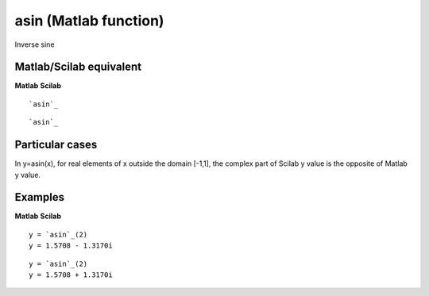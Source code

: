 


asin (Matlab function)
======================

Inverse sine



Matlab/Scilab equivalent
~~~~~~~~~~~~~~~~~~~~~~~~
**Matlab** **Scilab**

::

    `asin`_



::

    `asin`_




Particular cases
~~~~~~~~~~~~~~~~

In y=asin(x), for real elements of x outside the domain [-1,1], the
complex part of Scilab y value is the opposite of Matlab y value.



Examples
~~~~~~~~
**Matlab** **Scilab**

::

    y = `asin`_(2)
    y = 1.5708 - 1.3170i



::

    y = `asin`_(2)
    y = 1.5708 + 1.3170i




